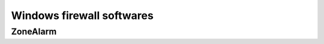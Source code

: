 ﻿

.. index::
   triple: security; firewall ; windows
   pair: firewall; zonealarm

.. _windows_firewalls:

===========================
Windows firewall softwares
===========================


.. seealso::

   - http://www.secuser.com/telechargement/index.htm#parefeux




ZoneAlarm
=========

.. seealso::

   - http://www.zonealarm.com/
   - http://download.zonealarm.com/bin/free/1001_za/zaSetupWeb_101_065_000.exe






